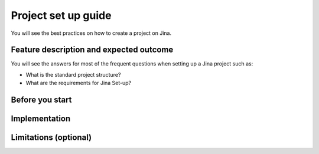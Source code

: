 ##################
Project set up guide
##################

You will see the best practices on how to create a project on Jina.


*********
Feature description and expected outcome
*********

You will see the answers for most of the frequent questions when setting up a Jina project such as:

* What is the standard project structure?
* What are the requirements for Jina Set-up?

*********
Before you start
*********

*********
Implementation
*********

*********
Limitations (optional)
*********

